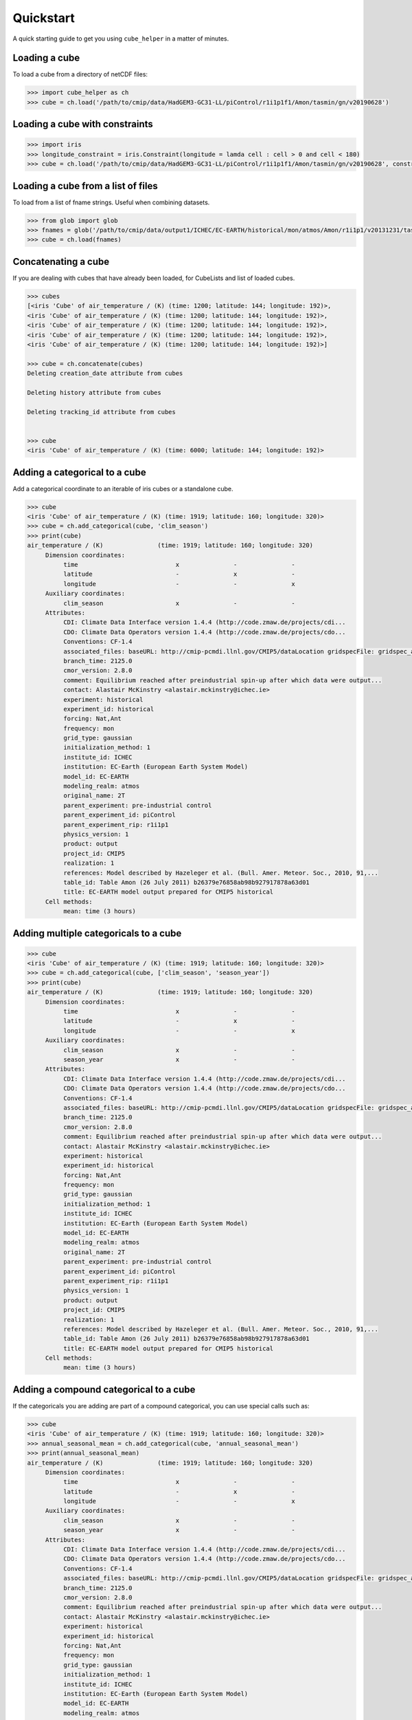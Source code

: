 Quickstart
==========

A quick starting guide to get you using ``cube_helper`` in a matter of minutes.

Loading a cube
^^^^^^^^^^^^^^
To load a cube from a directory of netCDF files:

.. code-block:: python

   >>> import cube_helper as ch
   >>> cube = ch.load('/path/to/cmip/data/HadGEM3-GC31-LL/piControl/r1i1p1f1/Amon/tasmin/gn/v20190628')

Loading a cube with constraints
^^^^^^^^^^^^^^^^^^^^^^^^^^^^^^^
.. code-block:: python

   >>> import iris
   >>> longitude_constraint = iris.Constraint(longitude = lamda cell : cell > 0 and cell < 180)
   >>> cube = ch.load('/path/to/cmip/data/HadGEM3-GC31-LL/piControl/r1i1p1f1/Amon/tasmin/gn/v20190628', constraints=longitude_constraint)

Loading a cube from a list of files
^^^^^^^^^^^^^^^^^^^^^^^^^^^^^^^^^^^
To load from a list of fname strings. Useful when combining datasets.

.. code-block:: python

   >>> from glob import glob
   >>> fnames = glob('/path/to/cmip/data/output1/ICHEC/EC-EARTH/historical/mon/atmos/Amon/r1i1p1/v20131231/tas/*.nc')
   >>> cube = ch.load(fnames)

Concatenating a cube
^^^^^^^^^^^^^^^^^^^^
If you are dealing with cubes that have already been loaded, for CubeLists and list of loaded cubes.

.. code-block:: python

   >>> cubes
   [<iris 'Cube' of air_temperature / (K) (time: 1200; latitude: 144; longitude: 192)>,
   <iris 'Cube' of air_temperature / (K) (time: 1200; latitude: 144; longitude: 192)>,
   <iris 'Cube' of air_temperature / (K) (time: 1200; latitude: 144; longitude: 192)>,
   <iris 'Cube' of air_temperature / (K) (time: 1200; latitude: 144; longitude: 192)>,
   <iris 'Cube' of air_temperature / (K) (time: 1200; latitude: 144; longitude: 192)>]

   >>> cube = ch.concatenate(cubes)
   Deleting creation_date attribute from cubes

   Deleting history attribute from cubes

   Deleting tracking_id attribute from cubes


   >>> cube
   <iris 'Cube' of air_temperature / (K) (time: 6000; latitude: 144; longitude: 192)>

Adding a categorical to a cube
^^^^^^^^^^^^^^^^^^^^^^^^^^^^^^
Add a categorical coordinate to an iterable of iris cubes or a standalone cube.

.. code-block:: python

   >>> cube
   <iris 'Cube' of air_temperature / (K) (time: 1919; latitude: 160; longitude: 320)>
   >>> cube = ch.add_categorical(cube, 'clim_season')
   >>> print(cube)
   air_temperature / (K)               (time: 1919; latitude: 160; longitude: 320)
        Dimension coordinates:
             time                           x               -               -
             latitude                       -               x               -
             longitude                      -               -               x
        Auxiliary coordinates:
             clim_season                    x               -               -
        Attributes:
             CDI: Climate Data Interface version 1.4.4 (http://code.zmaw.de/projects/cdi...
             CDO: Climate Data Operators version 1.4.4 (http://code.zmaw.de/projects/cdo...
             Conventions: CF-1.4
             associated_files: baseURL: http://cmip-pcmdi.llnl.gov/CMIP5/dataLocation gridspecFile: gridspec_atmos_fx_EC-EARTH_historical_r0i0p0.nc...
             branch_time: 2125.0
             cmor_version: 2.8.0
             comment: Equilibrium reached after preindustrial spin-up after which data were output...
             contact: Alastair McKinstry <alastair.mckinstry@ichec.ie>
             experiment: historical
             experiment_id: historical
             forcing: Nat,Ant
             frequency: mon
             grid_type: gaussian
             initialization_method: 1
             institute_id: ICHEC
             institution: EC-Earth (European Earth System Model)
             model_id: EC-EARTH
             modeling_realm: atmos
             original_name: 2T
             parent_experiment: pre-industrial control
             parent_experiment_id: piControl
             parent_experiment_rip: r1i1p1
             physics_version: 1
             product: output
             project_id: CMIP5
             realization: 1
             references: Model described by Hazeleger et al. (Bull. Amer. Meteor. Soc., 2010, 91,...
             table_id: Table Amon (26 July 2011) b26379e76858ab98b927917878a63d01
             title: EC-EARTH model output prepared for CMIP5 historical
        Cell methods:
             mean: time (3 hours)

Adding multiple categoricals to a cube
^^^^^^^^^^^^^^^^^^^^^^^^^^^^^^^^^^^^^^
.. code-block:: python

   >>> cube
   <iris 'Cube' of air_temperature / (K) (time: 1919; latitude: 160; longitude: 320)>
   >>> cube = ch.add_categorical(cube, ['clim_season', 'season_year'])
   >>> print(cube)
   air_temperature / (K)               (time: 1919; latitude: 160; longitude: 320)
        Dimension coordinates:
             time                           x               -               -
             latitude                       -               x               -
             longitude                      -               -               x
        Auxiliary coordinates:
             clim_season                    x               -               -
             season_year                    x               -               -
        Attributes:
             CDI: Climate Data Interface version 1.4.4 (http://code.zmaw.de/projects/cdi...
             CDO: Climate Data Operators version 1.4.4 (http://code.zmaw.de/projects/cdo...
             Conventions: CF-1.4
             associated_files: baseURL: http://cmip-pcmdi.llnl.gov/CMIP5/dataLocation gridspecFile: gridspec_atmos_fx_EC-EARTH_historical_r0i0p0.nc...
             branch_time: 2125.0
             cmor_version: 2.8.0
             comment: Equilibrium reached after preindustrial spin-up after which data were output...
             contact: Alastair McKinstry <alastair.mckinstry@ichec.ie>
             experiment: historical
             experiment_id: historical
             forcing: Nat,Ant
             frequency: mon
             grid_type: gaussian
             initialization_method: 1
             institute_id: ICHEC
             institution: EC-Earth (European Earth System Model)
             model_id: EC-EARTH
             modeling_realm: atmos
             original_name: 2T
             parent_experiment: pre-industrial control
             parent_experiment_id: piControl
             parent_experiment_rip: r1i1p1
             physics_version: 1
             product: output
             project_id: CMIP5
             realization: 1
             references: Model described by Hazeleger et al. (Bull. Amer. Meteor. Soc., 2010, 91,...
             table_id: Table Amon (26 July 2011) b26379e76858ab98b927917878a63d01
             title: EC-EARTH model output prepared for CMIP5 historical
        Cell methods:
             mean: time (3 hours)

Adding a compound categorical to a cube
^^^^^^^^^^^^^^^^^^^^^^^^^^^^^^^^^^^^^^^
If the categoricals you are adding are part of a compound categorical, you can use special calls such as:

.. code-block:: python

   >>> cube
   <iris 'Cube' of air_temperature / (K) (time: 1919; latitude: 160; longitude: 320)>
   >>> annual_seasonal_mean = ch.add_categorical(cube, 'annual_seasonal_mean')
   >>> print(annual_seasonal_mean)
   air_temperature / (K)               (time: 1919; latitude: 160; longitude: 320)
        Dimension coordinates:
             time                           x               -               -
             latitude                       -               x               -
             longitude                      -               -               x
        Auxiliary coordinates:
             clim_season                    x               -               -
             season_year                    x               -               -
        Attributes:
             CDI: Climate Data Interface version 1.4.4 (http://code.zmaw.de/projects/cdi...
             CDO: Climate Data Operators version 1.4.4 (http://code.zmaw.de/projects/cdo...
             Conventions: CF-1.4
             associated_files: baseURL: http://cmip-pcmdi.llnl.gov/CMIP5/dataLocation gridspecFile: gridspec_atmos_fx_EC-EARTH_historical_r0i0p0.nc...
             branch_time: 2125.0
             cmor_version: 2.8.0
             comment: Equilibrium reached after preindustrial spin-up after which data were output...
             contact: Alastair McKinstry <alastair.mckinstry@ichec.ie>
             experiment: historical
             experiment_id: historical
             forcing: Nat,Ant
             frequency: mon
             grid_type: gaussian
             initialization_method: 1
             institute_id: ICHEC
             institution: EC-Earth (European Earth System Model)
             model_id: EC-EARTH
             modeling_realm: atmos
             original_name: 2T
             parent_experiment: pre-industrial control
             parent_experiment_id: piControl
             parent_experiment_rip: r1i1p1
             physics_version: 1
             product: output
             project_id: CMIP5
             realization: 1
             references: Model described by Hazeleger et al. (Bull. Amer. Meteor. Soc., 2010, 91,...
             table_id: Table Amon (26 July 2011) b26379e76858ab98b927917878a63d01
             title: EC-EARTH model output prepared for CMIP5 historical
        Cell methods:
             mean: time (3 hours)

Aggregating by categoricals
^^^^^^^^^^^^^^^^^^^^^^^^^^^
Returns an aggregated cube.

.. code-block:: python

   >>> cube
   <iris 'Cube' of air_temperature / (K) (time: 1919; latitude: 160; longitude: 320)>
   >>> cube = ch.aggregate_categorical(cube, 'clim_season')
   >>> print(cube)
   air_temperature / (K)               (time: 4; latitude: 160; longitude: 320)
        Dimension coordinates:
             time                           x            -               -
             latitude                       -            x               -
             longitude                      -            -               x
        Auxiliary coordinates:
             clim_season                    x            -               -
        Attributes:
             CDI: Climate Data Interface version 1.4.4 (http://code.zmaw.de/projects/cdi...
             CDO: Climate Data Operators version 1.4.4 (http://code.zmaw.de/projects/cdo...
             Conventions: CF-1.4
             associated_files: baseURL: http://cmip-pcmdi.llnl.gov/CMIP5/dataLocation gridspecFile: gridspec_atmos_fx_EC-EARTH_historical_r0i0p0.nc...
             branch_time: 2125.0
             cmor_version: 2.8.0
             comment: Equilibrium reached after preindustrial spin-up after which data were output...
             contact: Alastair McKinstry <alastair.mckinstry@ichec.ie>
             experiment: historical
             experiment_id: historical
             forcing: Nat,Ant
             frequency: mon
             grid_type: gaussian
             initialization_method: 1
             institute_id: ICHEC
             institution: EC-Earth (European Earth System Model)
             model_id: EC-EARTH
             modeling_realm: atmos
             original_name: 2T
             parent_experiment: pre-industrial control
             parent_experiment_id: piControl
             parent_experiment_rip: r1i1p1
             physics_version: 1
             product: output
             project_id: CMIP5
            realization: 1
             references: Model described by Hazeleger et al. (Bull. Amer. Meteor. Soc., 2010, 91,...
             table_id: Table Amon (26 July 2011) b26379e76858ab98b927917878a63d01
             title: EC-EARTH model output prepared for CMIP5 historical
        Cell methods:
             mean: time (3 hours)
             mean: clim_season

Extracting categoricals
^^^^^^^^^^^^^^^^^^^^^^^
Aggregates and extracts with a given constraint.

.. code-block:: python

   >>> cube
   <iris 'Cube' of air_temperature / (K) (time: 1919; latitude: 160; longitude: 320)>
   >>> tdelta_3mth = datetime.timedelta(hours=3*28*24.0)
   >>> spans_three_months = lambda t: (t.bound[1] - t.bound[0]) > tdelta_3mth
   >>> three_months_bound = iris.Constraint(time=spans_three_months)
   >>> annual_seasonal_mean = ch.extract_categorical(cube, 'annual_seasonal_mean', three_months_bound)
   >>> annual_seasonal_mean
   <iris 'Cube' of air_temperature / (K) (time: 639; latitude: 160; longitude: 320)>

